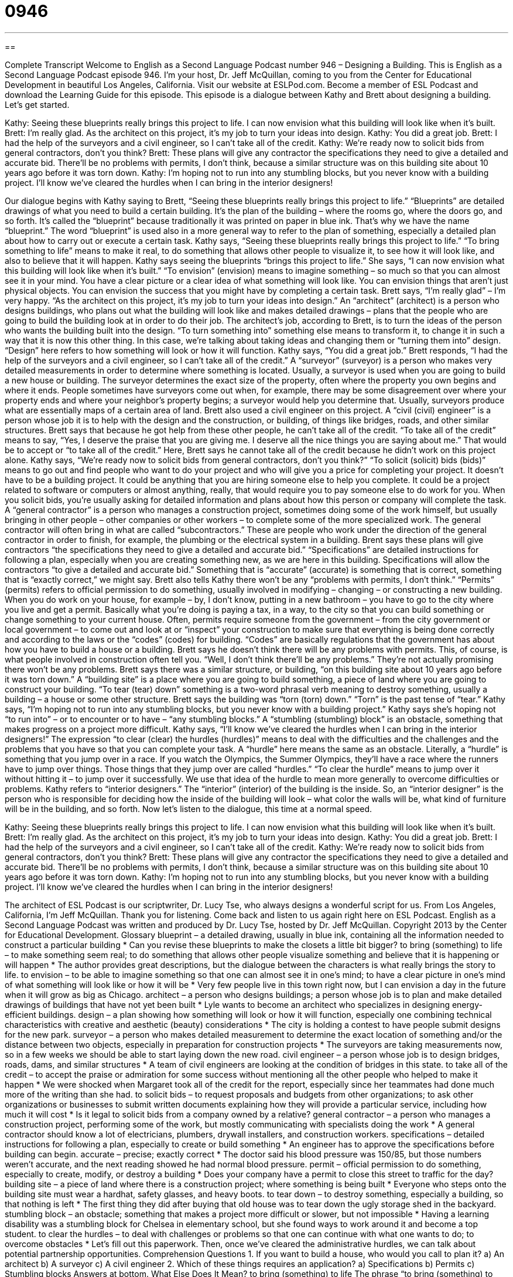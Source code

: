 = 0946
:toc: left
:toclevels: 3
:sectnums:
:stylesheet: ../../../myAdocCss.css

'''

== 

Complete Transcript
Welcome to English as a Second Language Podcast number 946 – Designing a Building.
This is English as a Second Language Podcast episode 946. I'm your host, Dr. Jeff McQuillan, coming to you from the Center for Educational Development in beautiful Los Angeles, California.
Visit our website at ESLPod.com. Become a member of ESL Podcast and download the Learning Guide for this episode.
This episode is a dialogue between Kathy and Brett about designing a building. Let's get started.
[start of dialogue]
Kathy: Seeing these blueprints really brings this project to life. I can now envision what this building will look like when it’s built.
Brett: I’m really glad. As the architect on this project, it’s my job to turn your ideas into design.
Kathy: You did a great job.
Brett: I had the help of the surveyors and a civil engineer, so I can’t take all of the credit.
Kathy: We’re ready now to solicit bids from general contractors, don’t you think?
Brett: These plans will give any contractor the specifications they need to give a detailed and accurate bid. There’ll be no problems with permits, I don’t think, because a similar structure was on this building site about 10 years ago before it was torn down.
Kathy: I’m hoping not to run into any stumbling blocks, but you never know with a building project. I’ll know we’ve cleared the hurdles when I can bring in the interior designers!
[end of dialogue]
Our dialogue begins with Kathy saying to Brett, “Seeing these blueprints really brings this project to life.” “Blueprints” are detailed drawings of what you need to build a certain building. It's the plan of the building – where the rooms go, where the doors go, and so forth. It's called the “blueprint” because traditionally it was printed on paper in blue ink. That's why we have the name “blueprint.” The word “blueprint” is used also in a more general way to refer to the plan of something, especially a detailed plan about how to carry out or execute a certain task.
Kathy says, “Seeing these blueprints really brings this project to life.” “To bring something to life” means to make it real, to do something that allows other people to visualize it, to see how it will look like, and also to believe that it will happen. Kathy says seeing the blueprints “brings this project to life.” She says, “I can now envision what this building will look like when it's built.” “To envision” (envision) means to imagine something – so much so that you can almost see it in your mind. You have a clear picture or a clear idea of what something will look like. You can envision things that aren't just physical objects. You can envision the success that you might have by completing a certain task.
Brett says, “I'm really glad” – I'm very happy. “As the architect on this project, it's my job to turn your ideas into design.” An “architect” (architect) is a person who designs buildings, who plans out what the building will look like and makes detailed drawings – plans that the people who are going to build the building look at in order to do their job. The architect’s job, according to Brett, is to turn the ideas of the person who wants the building built into the design. “To turn something into” something else means to transform it, to change it in such a way that it is now this other thing. In this case, we’re talking about taking ideas and changing them or “turning them into” design. “Design” here refers to how something will look or how it will function.
Kathy says, “You did a great job.” Brett responds, “I had the help of the surveyors and a civil engineer, so I can't take all of the credit.” A “surveyor” (surveyor) is a person who makes very detailed measurements in order to determine where something is located. Usually, a surveyor is used when you are going to build a new house or building. The surveyor determines the exact size of the property, often where the property you own begins and where it ends. People sometimes have surveyors come out when, for example, there may be some disagreement over where your property ends and where your neighbor’s property begins; a surveyor would help you determine that. Usually, surveyors produce what are essentially maps of a certain area of land.
Brett also used a civil engineer on this project. A “civil (civil) engineer” is a person whose job it is to help with the design and the construction, or building, of things like bridges, roads, and other similar structures. Brett says that because he got help from these other people, he can't take all of the credit. “To take all of the credit” means to say, “Yes, I deserve the praise that you are giving me. I deserve all the nice things you are saying about me.” That would be to accept or “to take all of the credit.” Here, Brett says he cannot take all of the credit because he didn't work on this project alone.
Kathy says, “We’re ready now to solicit bids from general contractors, don't you think?” “To solicit (solicit) bids (bids)” means to go out and find people who want to do your project and who will give you a price for completing your project. It doesn't have to be a building project. It could be anything that you are hiring someone else to help you complete. It could be a project related to software or computers or almost anything, really, that would require you to pay someone else to do work for you. When you solicit bids, you're usually asking for detailed information and plans about how this person or company will complete the task.
A “general contractor” is a person who manages a construction project, sometimes doing some of the work himself, but usually bringing in other people – other companies or other workers – to complete some of the more specialized work. The general contractor will often bring in what are called “subcontractors.” These are people who work under the direction of the general contractor in order to finish, for example, the plumbing or the electrical system in a building.
Brent says these plans will give contractors “the specifications they need to give a detailed and accurate bid.” “Specifications” are detailed instructions for following a plan, especially when you are creating something new, as we are here in this building. Specifications will allow the contractors “to give a detailed and accurate bid.” Something that is “accurate” (accurate) is something that is correct, something that is “exactly correct,” we might say.
Brett also tells Kathy there won't be any “problems with permits, I don't think.” “Permits” (permits) refers to official permission to do something, usually involved in modifying – changing – or constructing a new building. When you do work on your house, for example – by, I don't know, putting in a new bathroom – you have to go to the city where you live and get a permit. Basically what you're doing is paying a tax, in a way, to the city so that you can build something or change something to your current house.
Often, permits require someone from the government – from the city government or local government – to come out and look at or “inspect” your construction to make sure that everything is being done correctly and according to the laws or the “codes” (codes) for building. “Codes” are basically regulations that the government has about how you have to build a house or a building. Brett says he doesn't think there will be any problems with permits. This, of course, is what people involved in construction often tell you. “Well, I don't think there'll be any problems.” They’re not actually promising there won't be any problems.
Brett says there was a similar structure, or building, “on this building site about 10 years ago before it was torn down.” A “building site” is a place where you are going to build something, a piece of land where you are going to construct your building. “To tear (tear) down” something is a two-word phrasal verb meaning to destroy something, usually a building – a house or some other structure. Brett says the building was “torn (torn) down.” “Torn” is the past tense of “tear.”
Kathy says, “I'm hoping not to run into any stumbling blocks, but you never know with a building project.” Kathy says she's hoping not “to run into” – or to encounter or to have – “any stumbling blocks.” A “stumbling (stumbling) block” is an obstacle, something that makes progress on a project more difficult. Kathy says, “I’ll know we've cleared the hurdles when I can bring in the interior designers!” The expression “to clear (clear) the hurdles (hurdles)” means to deal with the difficulties and the challenges and the problems that you have so that you can complete your task.
A “hurdle” here means the same as an obstacle. Literally, a “hurdle” is something that you jump over in a race. If you watch the Olympics, the Summer Olympics, they’ll have a race where the runners have to jump over things. Those things that they jump over are called “hurdles.” “To clear the hurdle” means to jump over it without hitting it – to jump over it successfully. We use that idea of the hurdle to mean more generally to overcome difficulties or problems.
Kathy refers to “interior designers.” The “interior” (interior) of the building is the inside. So, an “interior designer” is the person who is responsible for deciding how the inside of the building will look – what color the walls will be, what kind of furniture will be in the building, and so forth.
Now let’s listen to the dialogue, this time at a normal speed.
[start of dialogue]
Kathy: Seeing these blueprints really brings this project to life. I can now envision what this building will look like when it’s built.
Brett: I’m really glad. As the architect on this project, it’s my job to turn your ideas into design.
Kathy: You did a great job.
Brett: I had the help of the surveyors and a civil engineer, so I can’t take all of the credit.
Kathy: We’re ready now to solicit bids from general contractors, don’t you think?
Brett: These plans will give any contractor the specifications they need to give a detailed and accurate bid. There’ll be no problems with permits, I don’t think, because a similar structure was on this building site about 10 years ago before it was torn down.
Kathy: I’m hoping not to run into any stumbling blocks, but you never know with a building project. I’ll know we’ve cleared the hurdles when I can bring in the interior designers!
[end of dialogue]
The architect of ESL Podcast is our scriptwriter, Dr. Lucy Tse, who always designs a wonderful script for us.
From Los Angeles, California, I'm Jeff McQuillan. Thank you for listening. Come back and listen to us again right here on ESL Podcast.
English as a Second Language Podcast was written and produced by Dr. Lucy Tse, hosted by Dr. Jeff McQuillan. Copyright 2013 by the Center for Educational Development.
Glossary
blueprint – a detailed drawing, usually in blue ink, containing all the information needed to construct a particular building
* Can you revise these blueprints to make the closets a little bit bigger?
to bring (something) to life – to make something seem real; to do something that allows other people visualize something and believe that it is happening or will happen
* The author provides great descriptions, but the dialogue between the characters is what really brings the story to life.
to envision – to be able to imagine something so that one can almost see it in one’s mind; to have a clear picture in one’s mind of what something will look like or how it will be
* Very few people live in this town right now, but I can envision a day in the future when it will grow as big as Chicago.
architect – a person who designs buildings; a person whose job is to plan and make detailed drawings of buildings that have not yet been built
* Lyle wants to become an architect who specializes in designing energy-efficient buildings.
design – a plan showing how something will look or how it will function, especially one combining technical characteristics with creative and aesthetic (beauty) considerations
* The city is holding a contest to have people submit designs for the new park.
surveyor – a person who makes detailed measurement to determine the exact location of something and/or the distance between two objects, especially in preparation for construction projects
* The surveyors are taking measurements now, so in a few weeks we should be able to start laying down the new road.
civil engineer – a person whose job is to design bridges, roads, dams, and similar structures
* A team of civil engineers are looking at the condition of bridges in this state.
to take all of the credit – to accept the praise or admiration for some success without mentioning all the other people who helped to make it happen
* We were shocked when Margaret took all of the credit for the report, especially since her teammates had done much more of the writing than she had.
to solicit bids – to request proposals and budgets from other organizations; to ask other organizations or businesses to submit written documents explaining how they will provide a particular service, including how much it will cost
* Is it legal to solicit bids from a company owned by a relative?
general contractor – a person who manages a construction project, performing some of the work, but mostly communicating with specialists doing the work
* A general contractor should know a lot of electricians, plumbers, drywall installers, and construction workers.
specifications – detailed instructions for following a plan, especially to create or build something
* An engineer has to approve the specifications before building can begin.
accurate – precise; exactly correct
* The doctor said his blood pressure was 150/85, but those numbers weren’t accurate, and the next reading showed he had normal blood pressure.
permit – official permission to do something, especially to create, modify, or destroy a building
* Does your company have a permit to close this street to traffic for the day?
building site – a piece of land where there is a construction project; where something is being built
* Everyone who steps onto the building site must wear a hardhat, safety glasses, and heavy boots.
to tear down – to destroy something, especially a building, so that nothing is left
* The first thing they did after buying that old house was to tear down the ugly storage shed in the backyard.
stumbling block – an obstacle; something that makes a project more difficult or slower, but not impossible
* Having a learning disability was a stumbling block for Chelsea in elementary school, but she found ways to work around it and become a top student.
to clear the hurdles – to deal with challenges or problems so that one can continue with what one wants to do; to overcome obstacles
* Let’s fill out this paperwork. Then, once we’ve cleared the administrative hurdles, we can talk about potential partnership opportunities.
Comprehension Questions
1. If you want to build a house, who would you call to plan it?
a) An architect
b) A surveyor
c) A civil engineer
2. Which of these things requires an application?
a) Specifications
b) Permits
c) Stumbling blocks
Answers at bottom.
What Else Does It Mean?
to bring (something) to life
The phrase “to bring (something) to life,” in this podcast, means to make something seem real, allowing other people to visualize something and believe that it is happening or will happen: “This 3D model brings the planned building to life.” The phrase “the life of the party” describes someone who is very fun to be around, entertaining, and humorous at a particular event: “As usual, Blake was the life of the party, telling jokes and making everyone laugh.” The phrase “to take (one’s) life” means to kill someone: “It was horrible to watch cancer take her life.”
permit
In this podcast, the word “permit” means official permission to do something, especially to create, modify, or destroy a building: “People who live in historic homes have to get a permit to make almost any modification, even if they’re just changing a door or window.” A “driver’s permit” is a type of driver’s license that allows one to drive as long as an older, more experienced person is in the car, usually for one year while one learns to drive and prepares to take the test to get a license: “Karla’s son just got his driver’s permit, and now she’s worried about teaching him how to drive.” Finally, a “work permit” is a document that allows one to work in a foreign country: “Diana has a visa, but without a work permit, she can’t earn money while living here.”
Culture Note
Environmental Impact Statements
In the United States, the “federal” (national) government requires that individuals and companies create “environmental impact statements” (EIS) if they want to “engage in” (become involved in) actions that will significantly affect the quality of the environment, usually by building on or changing an area of land. The EIS is supposed to help government leaders make decisions about whether they should allow the “proposed” (suggested, but not yet done) project to “move forward” (progress; advance). Many states require similar documents.
An EIS is a written document. It usually describes the proposal, describes the environment that will be affected, proposes “alternatives” (other things that could be done, or other ways of doing things), and “analyzes” (studies) the “potential impact” (what might possibly happen as a result of something) on animals, plants, air, water, and historical sites, as well as “economic considerations” (issues related to money).
In general, EISs are very long, complicated documents that may take years and “considerable” (a lot of) money to write. “Critics” (people who do not like something) argue that the requirement to write an EIS slows down new “development” (the process of building structures, homes, or offices in a new area) and creates “barriers” (obstacles) to economic growth.
“Supporters” (people who like something) of the process argue that although writing an EIS is slow and expensive, it is important to consider the environmental impact of projects. They also “point out” (emphasize; state) that a project can still be approved even if the EIS shows that it will be harmful, so the process does not prevent new development from happening.
Comprehension Answers
1 - b
2 - b